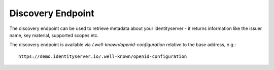 Discovery Endpoint
==================

The discovery endpoint can be used to retrieve metadata about your identityserver - 
it returns information like the issuer name, key material, supported scopes etc.

The discovery endpoint is available via `/.well-known/openid-configuration` relative to the base address, e.g.::

    https://demo.identityserver.io/.well-known/openid-configuration